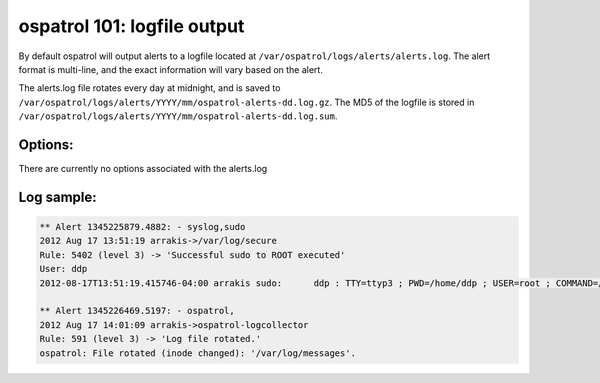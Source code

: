 .. _ospatrol_101_output_logfile:



ospatrol 101: logfile output
-------------------------

By default ospatrol will output alerts to a logfile located at ``/var/ospatrol/logs/alerts/alerts.log``.
The alert format is multi-line, and the exact information will vary based on the alert.

The alerts.log file rotates every day at midnight, and is saved to ``/var/ospatrol/logs/alerts/YYYY/mm/ospatrol-alerts-dd.log.gz``.
The MD5 of the logfile is stored in ``/var/ospatrol/logs/alerts/YYYY/mm/ospatrol-alerts-dd.log.sum``.


Options:
^^^^^^^^

There are currently no options associated with the alerts.log


Log sample:
^^^^^^^^^^^

.. code-block:: console

   ** Alert 1345225879.4882: - syslog,sudo
   2012 Aug 17 13:51:19 arrakis->/var/log/secure
   Rule: 5402 (level 3) -> 'Successful sudo to ROOT executed'
   User: ddp
   2012-08-17T13:51:19.415746-04:00 arrakis sudo:      ddp : TTY=ttyp3 ; PWD=/home/ddp ; USER=root ; COMMAND=/usr/sbin/pkg_add -ui

   ** Alert 1345226469.5197: - ospatrol,
   2012 Aug 17 14:01:09 arrakis->ospatrol-logcollector
   Rule: 591 (level 3) -> 'Log file rotated.'
   ospatrol: File rotated (inode changed): '/var/log/messages'.






